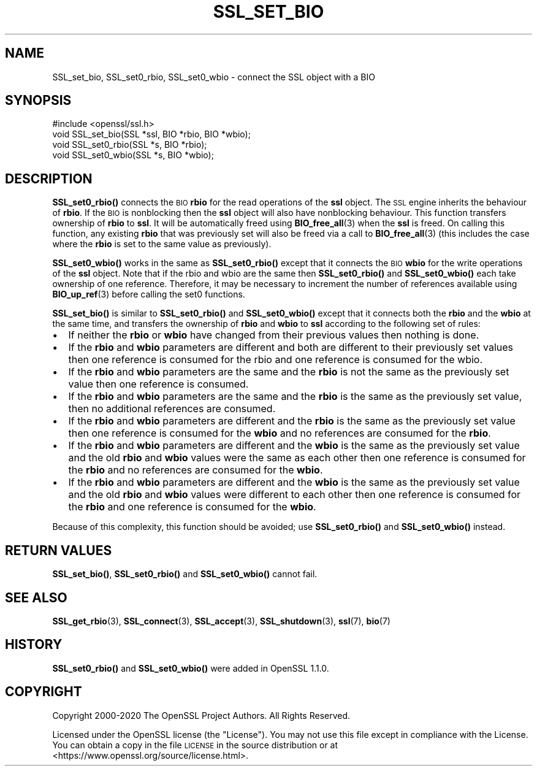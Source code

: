 .\" Automatically generated by Pod::Man 4.11 (Pod::Simple 3.35)
.\"
.\" Standard preamble:
.\" ========================================================================
.de Sp \" Vertical space (when we can't use .PP)
.if t .sp .5v
.if n .sp
..
.de Vb \" Begin verbatim text
.ft CW
.nf
.ne \\$1
..
.de Ve \" End verbatim text
.ft R
.fi
..
.\" Set up some character translations and predefined strings.  \*(-- will
.\" give an unbreakable dash, \*(PI will give pi, \*(L" will give a left
.\" double quote, and \*(R" will give a right double quote.  \*(C+ will
.\" give a nicer C++.  Capital omega is used to do unbreakable dashes and
.\" therefore won't be available.  \*(C` and \*(C' expand to `' in nroff,
.\" nothing in troff, for use with C<>.
.tr \(*W-
.ds C+ C\v'-.1v'\h'-1p'\s-2+\h'-1p'+\s0\v'.1v'\h'-1p'
.ie n \{\
.    ds -- \(*W-
.    ds PI pi
.    if (\n(.H=4u)&(1m=24u) .ds -- \(*W\h'-12u'\(*W\h'-12u'-\" diablo 10 pitch
.    if (\n(.H=4u)&(1m=20u) .ds -- \(*W\h'-12u'\(*W\h'-8u'-\"  diablo 12 pitch
.    ds L" ""
.    ds R" ""
.    ds C` ""
.    ds C' ""
'br\}
.el\{\
.    ds -- \|\(em\|
.    ds PI \(*p
.    ds L" ``
.    ds R" ''
.    ds C`
.    ds C'
'br\}
.\"
.\" Escape single quotes in literal strings from groff's Unicode transform.
.ie \n(.g .ds Aq \(aq
.el       .ds Aq '
.\"
.\" If the F register is >0, we'll generate index entries on stderr for
.\" titles (.TH), headers (.SH), subsections (.SS), items (.Ip), and index
.\" entries marked with X<> in POD.  Of course, you'll have to process the
.\" output yourself in some meaningful fashion.
.\"
.\" Avoid warning from groff about undefined register 'F'.
.de IX
..
.nr rF 0
.if \n(.g .if rF .nr rF 1
.if (\n(rF:(\n(.g==0)) \{\
.    if \nF \{\
.        de IX
.        tm Index:\\$1\t\\n%\t"\\$2"
..
.        if !\nF==2 \{\
.            nr % 0
.            nr F 2
.        \}
.    \}
.\}
.rr rF
.\"
.\" Accent mark definitions (@(#)ms.acc 1.5 88/02/08 SMI; from UCB 4.2).
.\" Fear.  Run.  Save yourself.  No user-serviceable parts.
.    \" fudge factors for nroff and troff
.if n \{\
.    ds #H 0
.    ds #V .8m
.    ds #F .3m
.    ds #[ \f1
.    ds #] \fP
.\}
.if t \{\
.    ds #H ((1u-(\\\\n(.fu%2u))*.13m)
.    ds #V .6m
.    ds #F 0
.    ds #[ \&
.    ds #] \&
.\}
.    \" simple accents for nroff and troff
.if n \{\
.    ds ' \&
.    ds ` \&
.    ds ^ \&
.    ds , \&
.    ds ~ ~
.    ds /
.\}
.if t \{\
.    ds ' \\k:\h'-(\\n(.wu*8/10-\*(#H)'\'\h"|\\n:u"
.    ds ` \\k:\h'-(\\n(.wu*8/10-\*(#H)'\`\h'|\\n:u'
.    ds ^ \\k:\h'-(\\n(.wu*10/11-\*(#H)'^\h'|\\n:u'
.    ds , \\k:\h'-(\\n(.wu*8/10)',\h'|\\n:u'
.    ds ~ \\k:\h'-(\\n(.wu-\*(#H-.1m)'~\h'|\\n:u'
.    ds / \\k:\h'-(\\n(.wu*8/10-\*(#H)'\z\(sl\h'|\\n:u'
.\}
.    \" troff and (daisy-wheel) nroff accents
.ds : \\k:\h'-(\\n(.wu*8/10-\*(#H+.1m+\*(#F)'\v'-\*(#V'\z.\h'.2m+\*(#F'.\h'|\\n:u'\v'\*(#V'
.ds 8 \h'\*(#H'\(*b\h'-\*(#H'
.ds o \\k:\h'-(\\n(.wu+\w'\(de'u-\*(#H)/2u'\v'-.3n'\*(#[\z\(de\v'.3n'\h'|\\n:u'\*(#]
.ds d- \h'\*(#H'\(pd\h'-\w'~'u'\v'-.25m'\f2\(hy\fP\v'.25m'\h'-\*(#H'
.ds D- D\\k:\h'-\w'D'u'\v'-.11m'\z\(hy\v'.11m'\h'|\\n:u'
.ds th \*(#[\v'.3m'\s+1I\s-1\v'-.3m'\h'-(\w'I'u*2/3)'\s-1o\s+1\*(#]
.ds Th \*(#[\s+2I\s-2\h'-\w'I'u*3/5'\v'-.3m'o\v'.3m'\*(#]
.ds ae a\h'-(\w'a'u*4/10)'e
.ds Ae A\h'-(\w'A'u*4/10)'E
.    \" corrections for vroff
.if v .ds ~ \\k:\h'-(\\n(.wu*9/10-\*(#H)'\s-2\u~\d\s+2\h'|\\n:u'
.if v .ds ^ \\k:\h'-(\\n(.wu*10/11-\*(#H)'\v'-.4m'^\v'.4m'\h'|\\n:u'
.    \" for low resolution devices (crt and lpr)
.if \n(.H>23 .if \n(.V>19 \
\{\
.    ds : e
.    ds 8 ss
.    ds o a
.    ds d- d\h'-1'\(ga
.    ds D- D\h'-1'\(hy
.    ds th \o'bp'
.    ds Th \o'LP'
.    ds ae ae
.    ds Ae AE
.\}
.rm #[ #] #H #V #F C
.\" ========================================================================
.\"
.IX Title "SSL_SET_BIO 3"
.TH SSL_SET_BIO 3 "2021-02-16" "1.1.1j" "OpenSSL"
.\" For nroff, turn off justification.  Always turn off hyphenation; it makes
.\" way too many mistakes in technical documents.
.if n .ad l
.nh
.SH "NAME"
SSL_set_bio, SSL_set0_rbio, SSL_set0_wbio \- connect the SSL object with a BIO
.SH "SYNOPSIS"
.IX Header "SYNOPSIS"
.Vb 1
\& #include <openssl/ssl.h>
\&
\& void SSL_set_bio(SSL *ssl, BIO *rbio, BIO *wbio);
\& void SSL_set0_rbio(SSL *s, BIO *rbio);
\& void SSL_set0_wbio(SSL *s, BIO *wbio);
.Ve
.SH "DESCRIPTION"
.IX Header "DESCRIPTION"
\&\fBSSL_set0_rbio()\fR connects the \s-1BIO\s0 \fBrbio\fR for the read operations of the \fBssl\fR
object. The \s-1SSL\s0 engine inherits the behaviour of \fBrbio\fR. If the \s-1BIO\s0 is
nonblocking then the \fBssl\fR object will also have nonblocking behaviour. This
function transfers ownership of \fBrbio\fR to \fBssl\fR. It will be automatically
freed using \fBBIO_free_all\fR\|(3) when the \fBssl\fR is freed. On calling this
function, any existing \fBrbio\fR that was previously set will also be freed via a
call to \fBBIO_free_all\fR\|(3) (this includes the case where the \fBrbio\fR is set to
the same value as previously).
.PP
\&\fBSSL_set0_wbio()\fR works in the same as \fBSSL_set0_rbio()\fR except that it connects
the \s-1BIO\s0 \fBwbio\fR for the write operations of the \fBssl\fR object. Note that if the
rbio and wbio are the same then \fBSSL_set0_rbio()\fR and \fBSSL_set0_wbio()\fR each take
ownership of one reference. Therefore, it may be necessary to increment the
number of references available using \fBBIO_up_ref\fR\|(3) before calling the set0
functions.
.PP
\&\fBSSL_set_bio()\fR is similar to \fBSSL_set0_rbio()\fR and \fBSSL_set0_wbio()\fR except
that it connects both the \fBrbio\fR and the \fBwbio\fR at the same time, and
transfers the ownership of \fBrbio\fR and \fBwbio\fR to \fBssl\fR according to
the following set of rules:
.IP "\(bu" 2
If neither the \fBrbio\fR or \fBwbio\fR have changed from their previous values
then nothing is done.
.IP "\(bu" 2
If the \fBrbio\fR and \fBwbio\fR parameters are different and both are different
to their
previously set values then one reference is consumed for the rbio and one
reference is consumed for the wbio.
.IP "\(bu" 2
If the \fBrbio\fR and \fBwbio\fR parameters are the same and the \fBrbio\fR is not
the same as the previously set value then one reference is consumed.
.IP "\(bu" 2
If the \fBrbio\fR and \fBwbio\fR parameters are the same and the \fBrbio\fR is the
same as the previously set value, then no additional references are consumed.
.IP "\(bu" 2
If the \fBrbio\fR and \fBwbio\fR parameters are different and the \fBrbio\fR is the
same as the
previously set value then one reference is consumed for the \fBwbio\fR and no
references are consumed for the \fBrbio\fR.
.IP "\(bu" 2
If the \fBrbio\fR and \fBwbio\fR parameters are different and the \fBwbio\fR is the
same as the previously set value and the old \fBrbio\fR and \fBwbio\fR values
were the same as each other then one reference is consumed for the \fBrbio\fR
and no references are consumed for the \fBwbio\fR.
.IP "\(bu" 2
If the \fBrbio\fR and \fBwbio\fR parameters are different and the \fBwbio\fR
is the same as the
previously set value and the old \fBrbio\fR and \fBwbio\fR values were different
to each
other then one reference is consumed for the \fBrbio\fR and one reference
is consumed
for the \fBwbio\fR.
.PP
Because of this complexity, this function should be avoided;
use \fBSSL_set0_rbio()\fR and \fBSSL_set0_wbio()\fR instead.
.SH "RETURN VALUES"
.IX Header "RETURN VALUES"
\&\fBSSL_set_bio()\fR, \fBSSL_set0_rbio()\fR and \fBSSL_set0_wbio()\fR cannot fail.
.SH "SEE ALSO"
.IX Header "SEE ALSO"
\&\fBSSL_get_rbio\fR\|(3),
\&\fBSSL_connect\fR\|(3), \fBSSL_accept\fR\|(3),
\&\fBSSL_shutdown\fR\|(3), \fBssl\fR\|(7), \fBbio\fR\|(7)
.SH "HISTORY"
.IX Header "HISTORY"
\&\fBSSL_set0_rbio()\fR and \fBSSL_set0_wbio()\fR were added in OpenSSL 1.1.0.
.SH "COPYRIGHT"
.IX Header "COPYRIGHT"
Copyright 2000\-2020 The OpenSSL Project Authors. All Rights Reserved.
.PP
Licensed under the OpenSSL license (the \*(L"License\*(R").  You may not use
this file except in compliance with the License.  You can obtain a copy
in the file \s-1LICENSE\s0 in the source distribution or at
<https://www.openssl.org/source/license.html>.
